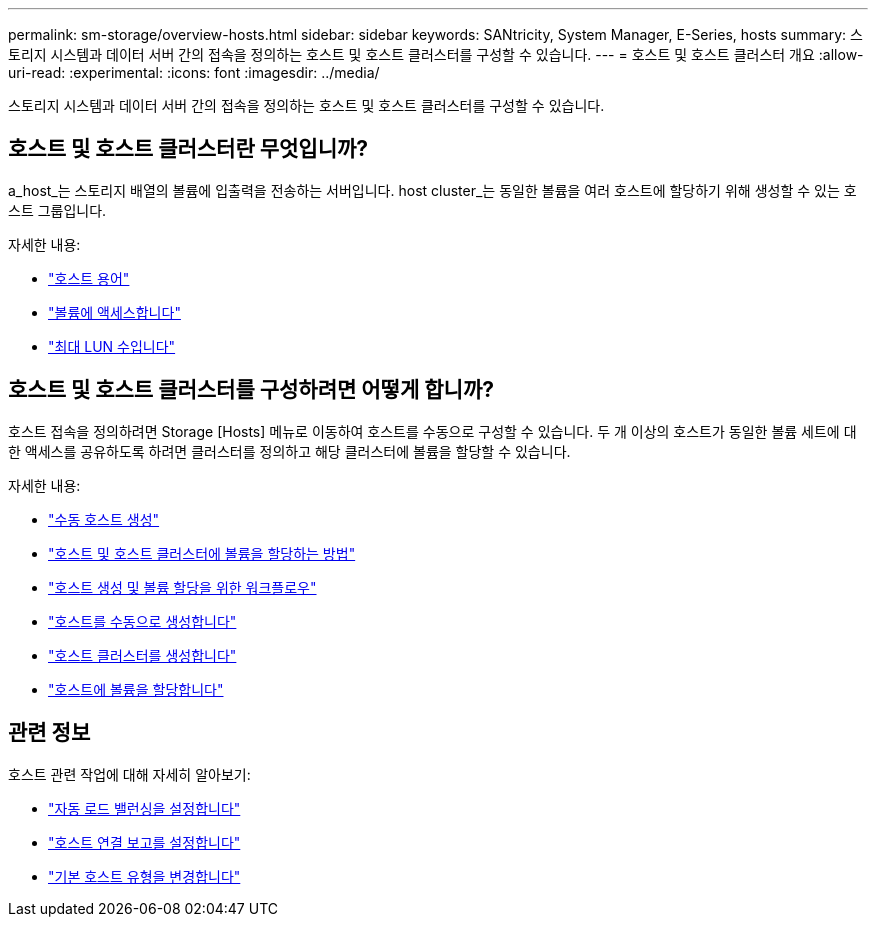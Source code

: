 ---
permalink: sm-storage/overview-hosts.html 
sidebar: sidebar 
keywords: SANtricity, System Manager, E-Series, hosts 
summary: 스토리지 시스템과 데이터 서버 간의 접속을 정의하는 호스트 및 호스트 클러스터를 구성할 수 있습니다. 
---
= 호스트 및 호스트 클러스터 개요
:allow-uri-read: 
:experimental: 
:icons: font
:imagesdir: ../media/


[role="lead"]
스토리지 시스템과 데이터 서버 간의 접속을 정의하는 호스트 및 호스트 클러스터를 구성할 수 있습니다.



== 호스트 및 호스트 클러스터란 무엇입니까?

a_host_는 스토리지 배열의 볼륨에 입출력을 전송하는 서버입니다. host cluster_는 동일한 볼륨을 여러 호스트에 할당하기 위해 생성할 수 있는 호스트 그룹입니다.

자세한 내용:

* link:host-terminology.html["호스트 용어"]
* link:access-volumes.html["볼륨에 액세스합니다"]
* link:maximum-number-of-luns.html["최대 LUN 수입니다"]




== 호스트 및 호스트 클러스터를 구성하려면 어떻게 합니까?

호스트 접속을 정의하려면 Storage [Hosts] 메뉴로 이동하여 호스트를 수동으로 구성할 수 있습니다. 두 개 이상의 호스트가 동일한 볼륨 세트에 대한 액세스를 공유하도록 하려면 클러스터를 정의하고 해당 클러스터에 볼륨을 할당할 수 있습니다.

자세한 내용:

* link:manual-host-creation.html["수동 호스트 생성"]
* link:how-volumes-are-assigned-to-hosts-and-host-clusters.html["호스트 및 호스트 클러스터에 볼륨을 할당하는 방법"]
* link:workflow-for-creating-hosts-and-assigning-volumes.html["호스트 생성 및 볼륨 할당을 위한 워크플로우"]
* link:create-host-manually.html["호스트를 수동으로 생성합니다"]
* link:create-host-cluster.html["호스트 클러스터를 생성합니다"]
* link:assign-volumes.html["호스트에 볼륨을 할당합니다"]




== 관련 정보

호스트 관련 작업에 대해 자세히 알아보기:

* link:../sm-settings/set-automatic-load-balancing.html["자동 로드 밸런싱을 설정합니다"]
* link:../sm-settings/set-host-connectivity-reporting.html["호스트 연결 보고를 설정합니다"]
* link:../sm-settings/change-default-host-type.html["기본 호스트 유형을 변경합니다"]

